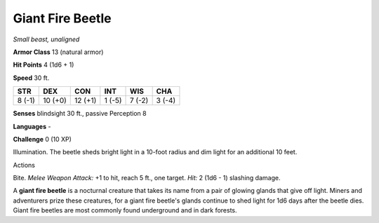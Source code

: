 Giant Fire Beetle
-----------------


.. https://stackoverflow.com/questions/11984652/bold-italic-in-restructuredtext

.. raw:: html

   <style type="text/css">
     span.bolditalic {
       font-weight: bold;
       font-style: italic;
     }
   </style>

.. role:: bi
   :class: bolditalic


*Small beast, unaligned*

**Armor Class** 13 (natural armor)

**Hit Points** 4 (1d6 + 1)

**Speed** 30 ft.

+-----------+-----------+-----------+-----------+-----------+-----------+
| **STR**   | **DEX**   | **CON**   | **INT**   | **WIS**   | **CHA**   |
+===========+===========+===========+===========+===========+===========+
| 8 (-1)    | 10 (+0)   | 12 (+1)   | 1 (-5)    | 7 (-2)    | 3 (-4)    |
+-----------+-----------+-----------+-----------+-----------+-----------+

**Senses** blindsight 30 ft., passive Perception 8

**Languages** -

**Challenge** 0 (10 XP)

:bi:`Illumination`. The beetle sheds bright light in a 10-foot radius
and dim light for an additional 10 feet.

Actions
       

:bi:`Bite`. *Melee Weapon Attack:* +1 to hit, reach 5 ft., one target.
*Hit:* 2 (1d6 - 1) slashing damage.

A **giant fire beetle** is a nocturnal creature that takes its name from
a pair of glowing glands that give off light. Miners and adventurers
prize these creatures, for a giant fire beetle's glands continue to shed
light for 1d6 days after the beetle dies. Giant fire beetles are most
commonly found underground and in dark forests.

